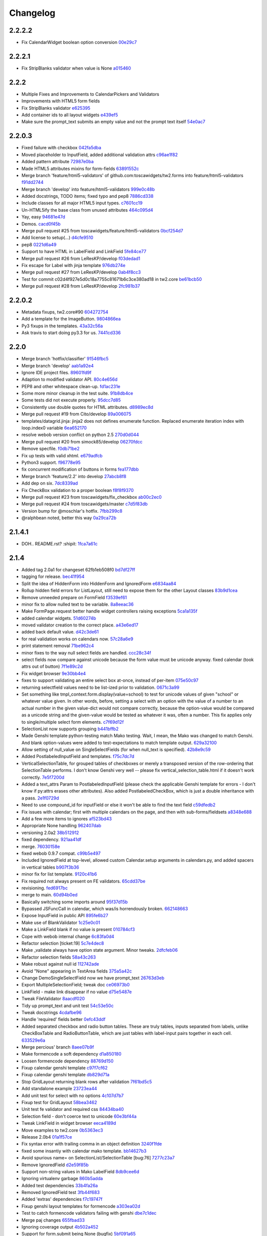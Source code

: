 Changelog
=========

2.2.2.2
-------

- Fix CalendarWidget boolean option conversion `00e29c7 <https://github.com/toscawidgets/tw2.forms/commit/00e29c7feef46f0b2b166f795474ab20ec6471f8>`_

2.2.2.1
-------

- Fix StripBlanks validator when value is None `a015460 <https://github.com/toscawidgets/tw2.forms/commit/a01546065c2eb6c0e06f2c2bd03aa2a10195fc0e>`_

2.2.2
-----

- Multiple Fixes and Improvements to CalendarPickers and Validators
- Improvements with HTML5 form fields
- Fix StripBlanks validator `e625395 <https://github.com/toscawidgets/tw2.forms/commit/e6253952f37e618d2d5c31ddc01cdc0ed674028f>`_
- Add container ids to all layout widgets `e439ef5 <https://github.com/toscawidgets/tw2.forms/commit/e439ef53e65aecb9f7c973382c67f7374519e6b1>`_
- Make sure the prompt_text submits an empty value and not the prompt text itself `54e0ac7 <https://github.com/toscawidgets/tw2.forms/commit/54e0ac753f409c881321218e5bfdac03f4d9312a>`_

2.2.0.3
-------

- Fixed failure with checkbox `042fa5dba <https://github.com/toscawidgets/tw2.forms/commit/042fa5dba4ec4d9e737f9a7c5081dba756d8050e>`_
- Moved placeholder to InputField, added additional validation attrs `c96ae1f82 <https://github.com/toscawidgets/tw2.forms/commit/c96ae1f82d8a1089d68698a8fdbdfaf773a06574>`_
- Added pattern attribute `72987e0ba <https://github.com/toscawidgets/tw2.forms/commit/72987e0ba601d3414e48236c44ea53a8d867c5df>`_
- Made HTML5 attributes mixins for form-fields `63891552c <https://github.com/toscawidgets/tw2.forms/commit/63891552c0a44fd13c7376de6ccdb13fb7b41b9f>`_
- Merge branch 'feature/html5-validators' of github.com:toscawidgets/tw2.forms into feature/html5-validators `f91dd2744 <https://github.com/toscawidgets/tw2.forms/commit/f91dd27443c0e468c172590bbda12654a5af446e>`_
- Merge branch 'develop' into feature/html5-validators `999e0c48b <https://github.com/toscawidgets/tw2.forms/commit/999e0c48bed6f416bb94a78f337aafd00e575f82>`_
- Added docstrings, TODO items; fixed typo and pep8 `7886cd338 <https://github.com/toscawidgets/tw2.forms/commit/7886cd338829844a256dea82538696daa0dbc76b>`_
- Include classes for all major HTML5 input types. `c7601cc19 <https://github.com/toscawidgets/tw2.forms/commit/c7601cc193775b7e519d6977cab24c83cfb9c557>`_
- Un-HTML5ify the base class from unused attributes `464c095d4 <https://github.com/toscawidgets/tw2.forms/commit/464c095d427a90ac5f10c2a68d12202880293603>`_
- Yay, easy `94681e47d <https://github.com/toscawidgets/tw2.forms/commit/94681e47dc1d748827bec2e27779dfca3998c55a>`_
- Demos. `cacd0f45b <https://github.com/toscawidgets/tw2.forms/commit/cacd0f45bf1fbc5bd62c04ed974555bf6ada12e3>`_
- Merge pull request #25 from toscawidgets/feature/html5-validators `0bcf254d7 <https://github.com/toscawidgets/tw2.forms/commit/0bcf254d7ff7e7829c56dc18e0035084634aaa3c>`_
- Add license to setup(...) `d4cfe9510 <https://github.com/toscawidgets/tw2.forms/commit/d4cfe9510c5301092abcfc68af8e64ba263bcf2f>`_
- pep8 `0221d6a49 <https://github.com/toscawidgets/tw2.forms/commit/0221d6a49621ae74f012c38cadcc91d4ef77c7f4>`_
- Support to have HTML in LabelField and LinkField `5fe84ce77 <https://github.com/toscawidgets/tw2.forms/commit/5fe84ce77867d3be885f7a2736a42f686a280120>`_
- Merge pull request #26 from LeResKP/develop `f03dedad1 <https://github.com/toscawidgets/tw2.forms/commit/f03dedad1f3809a65e4d3dd4354099b964f07ec5>`_
- Fix escape for Label with jinja template `976db274e <https://github.com/toscawidgets/tw2.forms/commit/976db274ee427e002615efdd40cdaf7c95bf1272>`_
- Merge pull request #27 from LeResKP/develop `0ab4f8cc3 <https://github.com/toscawidgets/tw2.forms/commit/0ab4f8cc3261a38326f47e0cc432c83e3a89d6ff>`_
- Test for commit c02d4f927e5d0c18a7755c81671b6c3ce380ad18 in tw2.core `be61bcb50 <https://github.com/toscawidgets/tw2.forms/commit/be61bcb50bbfe647c8db7f346aeaf287929a464f>`_
- Merge pull request #28 from LeResKP/develop `2fc981b37 <https://github.com/toscawidgets/tw2.forms/commit/2fc981b373f2586c1943d4bfd246f38bdb23e9d4>`_

2.2.0.2
-------

- Metadata fixups, tw2.core#90 `604272754 <https://github.com/toscawidgets/tw2.forms/commit/604272754a28b07ced76521c47e95b7e2fa26776>`_
- Add a template for the ImageButton. `9804866ea <https://github.com/toscawidgets/tw2.forms/commit/9804866eae42a88b7447db6777f62691eb6aab1b>`_
- Py3 fixups in the templates. `43a32c56a <https://github.com/toscawidgets/tw2.forms/commit/43a32c56a0ffc086395159ccb64689d942a4b250>`_
- Ask travis to start doing py3.3 for us. `7441cd336 <https://github.com/toscawidgets/tw2.forms/commit/7441cd336ac8dcb3dda1e1cbbf90bc3de9e7c495>`_

2.2.0
-----

- Merge branch 'hotfix/classifier' `91546fbc5 <https://github.com/toscawidgets/tw2.forms/commit/91546fbc56921a284a1428ea82147678b7f97d3d>`_
- Merge branch 'develop' `aab1a92e4 <https://github.com/toscawidgets/tw2.forms/commit/aab1a92e483096f395edb93d12131eb2475ffc80>`_
- Ignore IDE project files. `89601fd9f <https://github.com/toscawidgets/tw2.forms/commit/89601fd9fa8e2afd7c3fee95ca5ef7ae1c877177>`_
- Adaption to modified validator API. `80c4e656d <https://github.com/toscawidgets/tw2.forms/commit/80c4e656d9b0ae523392e1731cf4d6cf796b2161>`_
- PEP8 and other whitespace clean-up. `fd1ac231e <https://github.com/toscawidgets/tw2.forms/commit/fd1ac231e48afac6219b22e96b066da8d30da2e3>`_
- Some more minor cleanup in the test suite. `91b8db4ce <https://github.com/toscawidgets/tw2.forms/commit/91b8db4cef6c99b6584461f2177f080f9a050dd5>`_
- Some tests did not execute properly. `95dcc7d85 <https://github.com/toscawidgets/tw2.forms/commit/95dcc7d856475b94955671242c334d92c0a746a7>`_
- Consistently use double quotes for HTML attributes. `d8989ec8d <https://github.com/toscawidgets/tw2.forms/commit/d8989ec8db0252ddc36a794c2526997e0c699d06>`_
- Merge pull request #19 from Cito/develop `89a006075 <https://github.com/toscawidgets/tw2.forms/commit/89a0060758c1e56d0bdce89d494ca2d65e05ccff>`_
- templates/datagrid.jinja: jinja2 does not defines enumerate function. Replaced enumerate iteration index with loop.index0 variable `6ea652170 <https://github.com/toscawidgets/tw2.forms/commit/6ea65217069cdb6dc79f675048bc27d9a8313804>`_
- resolve webob version conflict on python 2.5 `270d0d044 <https://github.com/toscawidgets/tw2.forms/commit/270d0d0446f8bfdafb5ee5f30451395a4165a749>`_
- Merge pull request #20 from simock85/develop `06270fdcc <https://github.com/toscawidgets/tw2.forms/commit/06270fdccf051ffdeed1873fa8315756fec9293d>`_
- Remove specfile. `f0db71be2 <https://github.com/toscawidgets/tw2.forms/commit/f0db71be2dad0a4b4a0a6627e450c5fceaab7882>`_
- Fix up tests with valid xhtml. `e679adfcb <https://github.com/toscawidgets/tw2.forms/commit/e679adfcb8b28117026cb3d0d7a2b33017d6e943>`_
- Python3 support. `f96778e95 <https://github.com/toscawidgets/tw2.forms/commit/f96778e9518f2da631b8c5e401ea72ec3b44f4b8>`_
- fix concurrent modification of buttons in forms `fea177dbb <https://github.com/toscawidgets/tw2.forms/commit/fea177dbb0e52d9b45c7a79fb7f7e200489d2dde>`_
- Merge branch 'feature/2.2' into develop `27abcb8f8 <https://github.com/toscawidgets/tw2.forms/commit/27abcb8f894c2bb1fc27808e02456a9f386587fb>`_
- Add dep on six. `7dc8339ad <https://github.com/toscawidgets/tw2.forms/commit/7dc8339adcac419f0581e1d3c9cd21f87e1c13cd>`_
- Fix CheckBox validation to a proper boolean `f8f8f9370 <https://github.com/toscawidgets/tw2.forms/commit/f8f8f937096936ed0f1df10278dcc0e27fa8e90a>`_
- Merge pull request #23 from toscawidgets/fix_checkbox `ab00c2ec0 <https://github.com/toscawidgets/tw2.forms/commit/ab00c2ec0663d0a869d523b99e50fa7a3a804a21>`_
- Merge pull request #24 from toscawidgets/master `c7d5f83db <https://github.com/toscawidgets/tw2.forms/commit/c7d5f83dbef66de785104caf6cbbc4c3c1a85d66>`_
- Version bump for @moschlar's hotfix. `7fbb299c8 <https://github.com/toscawidgets/tw2.forms/commit/7fbb299c84f5a72571111640a70cea27824ea301>`_
- @ralphbean noted, better this way `0a29ca72b <https://github.com/toscawidgets/tw2.forms/commit/0a29ca72b436c920d71e93f1936659a2db1f3110>`_

2.1.4.1
-------

- DOH.. README.rst?  :shipit: `1fca7a61c <https://github.com/toscawidgets/tw2.forms/commit/1fca7a61cd10a19486e139497da1a56886b5224c>`_

2.1.4
-----

- Added tag 2.0a1 for changeset 62fb1eb508f0 `bd7df27ff <https://github.com/toscawidgets/tw2.forms/commit/bd7df27ffb68c4c536f732fcb82e8a8a5ddfeace>`_
- tagging for release. `bec41f954 <https://github.com/toscawidgets/tw2.forms/commit/bec41f954b45d75768b1a546388fe29c4574a444>`_
- Split the idea of HiddenForm into HiddenForm and IgnoredForm `e6834aa84 <https://github.com/toscawidgets/tw2.forms/commit/e6834aa84259ea0d7e337d3c808aa924b4d1d9b6>`_
- Rollup hidden field errors for ListLayout, still need to expose them for the other Layout classes `83b9d1cea <https://github.com/toscawidgets/tw2.forms/commit/83b9d1cea609826ee0c6fb414d34b918d6690105>`_
- Remove unneeded prepare on FormField `f3539ef61 <https://github.com/toscawidgets/tw2.forms/commit/f3539ef6144a370b272e9f23a77e252321348fef>`_
- minor fix to allow nulled text to be variable. `8a8eeac36 <https://github.com/toscawidgets/tw2.forms/commit/8a8eeac364f7079bc0fda7add2fe1f618dacdb68>`_
- Make FormPage.request better handle widget controllers raising exceptions `5ca1a135f <https://github.com/toscawidgets/tw2.forms/commit/5ca1a135fc3649231dbe68e332cfc3c798d782cf>`_
- added calendar widgets. `51d60274b <https://github.com/toscawidgets/tw2.forms/commit/51d60274b85551d63cbb85f70f726e50b59cf205>`_
- moved validator creation to the correct place. `a43e6ed17 <https://github.com/toscawidgets/tw2.forms/commit/a43e6ed17ec4545e3bfdfb790892240246adb40c>`_
- added back default value. `d42c3de61 <https://github.com/toscawidgets/tw2.forms/commit/d42c3de615a46fbce893366714011b97017f9358>`_
- for real validation works on calendars now. `57c28a6e9 <https://github.com/toscawidgets/tw2.forms/commit/57c28a6e90dd38797baf4a729c9a01c007c7568b>`_
- print statement removal `71be962c4 <https://github.com/toscawidgets/tw2.forms/commit/71be962c4550ad51622be0fad029e30d540ada59>`_
- minor fixes to the way null select fields are handled. `ccc28c34f <https://github.com/toscawidgets/tw2.forms/commit/ccc28c34f89dd5d5ca0f28012ac1a777beb75278>`_
- select fields now compare against unicode because the form value must be unicode anyway. fixed calendar (took attrs out of button) `7f1e89c2d <https://github.com/toscawidgets/tw2.forms/commit/7f1e89c2dfbe7accc6b0adcd98cba660befe6d93>`_
- Fix widget browser `9e30bb4e4 <https://github.com/toscawidgets/tw2.forms/commit/9e30bb4e4620f9e17f7928203ace05385dd7748a>`_
- fixes to support validating an entire select box at-once, instead of per-item `075e50c97 <https://github.com/toscawidgets/tw2.forms/commit/075e50c979c9fbb01316d3b99e609e26458141c4>`_
- returning selectfield values need to be list-ized prior to validation. `0671c3a99 <https://github.com/toscawidgets/tw2.forms/commit/0671c3a99e9d11ef002ecf94a97765b6ae615943>`_
- Set something like tmpl_context.form.display(value=school) to test for unicode values of given "school" or whatever value given. In other words, before, setting a select with an option with the value of a number to an actual number in the given value-dict would not compare correctly, because the option-value would be compared as a unicode string and the given-value would be tested as whatever it was, often a number. This fix applies only to single/multiple select form elements. `c7f69d12f <https://github.com/toscawidgets/tw2.forms/commit/c7f69d12f5e1cb30ed5523f3df41ba62cbd06f71>`_
- SelectionList now supports grouping `b441bffb2 <https://github.com/toscawidgets/tw2.forms/commit/b441bffb2912e733042490806dd3b7980f4549d8>`_
- Made Genshi template python-testing match Mako testing. Wait, I mean, the Mako was changed to match Genshi. And blank option-values were added to test-expectations to match template output. `629a32100 <https://github.com/toscawidgets/tw2.forms/commit/629a32100276434e3d924d183c118513f3c65b65>`_
- Allow setting of null_value on SingleSelectFields (for when null_text is specified). `42b8e9c59 <https://github.com/toscawidgets/tw2.forms/commit/42b8e9c59e046ee7c1b9c39be496c34e65dcb229>`_
- Added PostlabeledInputField and templates. `f75c7dc7d <https://github.com/toscawidgets/tw2.forms/commit/f75c7dc7d3403beb35f8d28cc1e063e78b3a1592>`_
- VerticalSelectionTable, for grouped tables of checkboxes or merely a transposed version of the row-ordering that SelectionTable performs. I don't know Genshi very well -- please fix vertical_selection_table.html if it doesn't work correctly. `7e5f7200d <https://github.com/toscawidgets/tw2.forms/commit/7e5f7200dd29c2833220af2d5b9eae55f45a703c>`_
- Added a text_attrs Param to PostlabeledInputField (please check the applicable Genshi template for errors - I don't know if py:attrs erases other attributes). Also added PostlabeledCheckBox, which is just a double inheritance with a pass. `2e1f0729d <https://github.com/toscawidgets/tw2.forms/commit/2e1f0729d75b21643bcb6f5666d95376ef08056f>`_
- Need to use compound_id for inputField or else it won't be able to find the text field `c59dfedb2 <https://github.com/toscawidgets/tw2.forms/commit/c59dfedb29cd65fffdd193fad1adfdfbb422e706>`_
- Fix issues with calendar; first with multiple calendars on the page, and then with sub-forms/fieldsets `a8348e688 <https://github.com/toscawidgets/tw2.forms/commit/a8348e688b0f21414e35dab448e482a2105cb26f>`_
- Add a few more items to ignores `af523bd43 <https://github.com/toscawidgets/tw2.forms/commit/af523bd437fe4543eff8517258fd158075aafa04>`_
- Appropriate None handling `962407dab <https://github.com/toscawidgets/tw2.forms/commit/962407dabcb13196baac4954b67c8c600db317e2>`_
- versioning 2.0a2 `38b512912 <https://github.com/toscawidgets/tw2.forms/commit/38b512912082fd995e1026c6242c3d54872b64a9>`_
- fixed dependency. `921aa41df <https://github.com/toscawidgets/tw2.forms/commit/921aa41df555b62024314614983b0844bb7cbc49>`_
- merge. `76030158e <https://github.com/toscawidgets/tw2.forms/commit/76030158ea8617afae8ca3618ac1ca80812f99f4>`_
- fixed webob 0.9.7 compat. `c99b5e497 <https://github.com/toscawidgets/tw2.forms/commit/c99b5e497a38be690438cfbd2ff43876a76b2e1f>`_
- Included IgnoredField at top-level, allowed custom Calendar.setup arguments in calendars.py, and added spacers in vertical tables `b907f3b36 <https://github.com/toscawidgets/tw2.forms/commit/b907f3b360d528e2a3e9764f54d498201bc3785b>`_
- minor fix for list template. `9120c41b6 <https://github.com/toscawidgets/tw2.forms/commit/9120c41b67d4699a0821b18e18908413fa15125b>`_
- Fix required not always present on FE validators. `65cdd37be <https://github.com/toscawidgets/tw2.forms/commit/65cdd37be39cf4df521a07ead370a594a903d606>`_
- revisioning. `fed6917bc <https://github.com/toscawidgets/tw2.forms/commit/fed6917bc91d151ac6a09728c3ba2bc4bd521f16>`_
- merge to main. `60d94b0ed <https://github.com/toscawidgets/tw2.forms/commit/60d94b0ed73c430af5056b330e8da6886974a8c1>`_
- Basically switching some imports around `95f37d15b <https://github.com/toscawidgets/tw2.forms/commit/95f37d15b98c45dc9c72925ab66cf5eefae46838>`_
- Bypassed JSFuncCall in calendar, which was/is horrendously broken. `662148663 <https://github.com/toscawidgets/tw2.forms/commit/662148663644ba3a9a3eeb82d8e4bee8fbbd3b60>`_
- Expose InputField in public API `895fe6b27 <https://github.com/toscawidgets/tw2.forms/commit/895fe6b27ebe13f8e39f4e32c733a2af90d5b86d>`_
- Make use of BlankValidator `1c25e0c01 <https://github.com/toscawidgets/tw2.forms/commit/1c25e0c01d049cb8e98db489b38cccc89f9673d9>`_
- Make a LinkField blank if no value is present `010784cf3 <https://github.com/toscawidgets/tw2.forms/commit/010784cf3c2c9b28686ca4438d531066ada32521>`_
- Cope with webob internal change `6c83fa0d4 <https://github.com/toscawidgets/tw2.forms/commit/6c83fa0d49d5997a14252bde5e990370c1791283>`_
- Refactor selection [ticket:19] `5c7e4dec8 <https://github.com/toscawidgets/tw2.forms/commit/5c7e4dec8ceb8ab3b26cad1b3bc9596988c6ac85>`_
- Make _validate always have option state argument. Minor tweaks. `2dfcfeb06 <https://github.com/toscawidgets/tw2.forms/commit/2dfcfeb066b66c78776d57c15cea435f06d8bc80>`_
- Refactor selection fields `58a43c263 <https://github.com/toscawidgets/tw2.forms/commit/58a43c263344ed561a7b0cb4ad3fb779b8fe459a>`_
- Make robust against null id `112742ade <https://github.com/toscawidgets/tw2.forms/commit/112742adecfe1f91c9fb3419311412ccab04b2aa>`_
- Avoid "None" appearing in TextArea fields `375a5a42c <https://github.com/toscawidgets/tw2.forms/commit/375a5a42c68b6c82718da7a3c559da0db5a8250a>`_
- Change DemoSingleSelectField now we have prompt_text `26763d3eb <https://github.com/toscawidgets/tw2.forms/commit/26763d3ebecf965a10eac80cc1949346a73b9117>`_
- Export MultipleSelectionField; tweak doc `ce06973b0 <https://github.com/toscawidgets/tw2.forms/commit/ce06973b0ed88d8dc429b81579f8e1da05592c48>`_
- LinkField - make link disappear if no value `d75e5487e <https://github.com/toscawidgets/tw2.forms/commit/d75e5487ed9af6b36adadd300fb9b18e9d5a4279>`_
- Tweak FileValidator `8aacdf020 <https://github.com/toscawidgets/tw2.forms/commit/8aacdf0201aa80c422a40cac5fef131b4e0b6183>`_
- Tidy up prompt_text and unit test `54c53e50c <https://github.com/toscawidgets/tw2.forms/commit/54c53e50c005d9974d9ab09cb0ed71ccef23ad8c>`_
- Tweak docstrings `4cdafbe96 <https://github.com/toscawidgets/tw2.forms/commit/4cdafbe96f8b3b13d5c867490c4df41de7581d0b>`_
- Handle 'required' fields better `0efc43ddf <https://github.com/toscawidgets/tw2.forms/commit/0efc43ddf151c6a51364ed3583c1c6bc29ca2d35>`_
- Added separated checkbox and radio button tables. These are truly tables, inputs separated from labels, unlike CheckBoxTable and RadioButtonTable, which are just tables with label-input pairs together in each cell. `633529e6a <https://github.com/toscawidgets/tw2.forms/commit/633529e6a8efa757dec45e640c0e684858b2cbed>`_
- Merge percious' branch `8aee07b9f <https://github.com/toscawidgets/tw2.forms/commit/8aee07b9f804079decd763549d5e36893f53da5d>`_
- Make formencode a soft dependency `d1a850180 <https://github.com/toscawidgets/tw2.forms/commit/d1a850180b55f3eb36118bae186ef2319de914c0>`_
- Loosen formencode dependency `88769d150 <https://github.com/toscawidgets/tw2.forms/commit/88769d1506895b9359c27e0ca2cb38e3ed835243>`_
- Fixup calendar genshi template `c97f7cf62 <https://github.com/toscawidgets/tw2.forms/commit/c97f7cf62a6248739c34b8ae9806f91ad1bcee46>`_
- Fixup calendar genshi template `db829d71a <https://github.com/toscawidgets/tw2.forms/commit/db829d71a9a1e1500cc6601a8359d063b90521e2>`_
- Stop GridLayout returning blank rows after validation `7f61bd5c5 <https://github.com/toscawidgets/tw2.forms/commit/7f61bd5c54854d29ad36f82503accc99ac86d10f>`_
- Add standalone example `23723ea44 <https://github.com/toscawidgets/tw2.forms/commit/23723ea44b83b1b5d81b587f9b16b4415f169b0b>`_
- Add unit test for select with no options `4c107d7b7 <https://github.com/toscawidgets/tw2.forms/commit/4c107d7b721d8676d975cb526d0eb9fd5fe87b6c>`_
- Fixup test for GridLayout `58bea3462 <https://github.com/toscawidgets/tw2.forms/commit/58bea3462b607ca735f11149ec0d69abee4cac67>`_
- Unit test fe validator and required css `84434ba40 <https://github.com/toscawidgets/tw2.forms/commit/84434ba4007b07f2fba94d7269e5984a1f972f7a>`_
- Selection field - don't coerce text to unicode `60e3bf44a <https://github.com/toscawidgets/tw2.forms/commit/60e3bf44abab79c097469e813d66ee5ac623783a>`_
- Tweak LinkField in widget browser `eeca4189d <https://github.com/toscawidgets/tw2.forms/commit/eeca4189d8741e1d66bc40310cb22bd38e883725>`_
- Move examples to tw2.core `0b5363ec3 <https://github.com/toscawidgets/tw2.forms/commit/0b5363ec316f8f0987417d4ed0aeeb62e314e0d8>`_
- Release 2.0b4 `01a1f57ce <https://github.com/toscawidgets/tw2.forms/commit/01a1f57ceb8975e3a4685a439f43f6686cedffbe>`_
- Fix syntax error with trailing comma in an object definition `3240f1fde <https://github.com/toscawidgets/tw2.forms/commit/3240f1fde288b1d17101468294ade2e45d43c8da>`_
- fixed some insantiy with calendar mako template. `bb14627b3 <https://github.com/toscawidgets/tw2.forms/commit/bb14627b3b8127ab2fdd948ffe24ad85f0b1320a>`_
- Avoid spurious name= on SelectionList/SelectionTable [bug:76] `7277c23a7 <https://github.com/toscawidgets/tw2.forms/commit/7277c23a740bf0d1879769cf3925f7792bfa05ba>`_
- Remove IgnoredField `d2e59f85b <https://github.com/toscawidgets/tw2.forms/commit/d2e59f85b7467bfd46f066b090d672051db5da11>`_
- Support non-string values in Mako LabelField `8db9cee6d <https://github.com/toscawidgets/tw2.forms/commit/8db9cee6dfc9e99f88959096e00fed57c001dd10>`_
- Ignoring virtualenv garbage `860b5adda <https://github.com/toscawidgets/tw2.forms/commit/860b5addac54412090c8a39275e41fdf81ef5c3e>`_
- Added test dependencies `33b4fa26a <https://github.com/toscawidgets/tw2.forms/commit/33b4fa26a43c9c71283504d491d87ddd422a03b7>`_
- Removed IgnoredField test `3fb44f683 <https://github.com/toscawidgets/tw2.forms/commit/3fb44f68336508ad1f89f482b3117652388a2977>`_
- Added 'extras' dependencies `f7c19747f <https://github.com/toscawidgets/tw2.forms/commit/f7c19747ff4eeea8e03a73629759456473a4dc8e>`_
- Fixup genshi layout templates for formencode `a303ea02d <https://github.com/toscawidgets/tw2.forms/commit/a303ea02d55e29c1ef2b8d4db1d595752bd0ab38>`_
- Test to catch formencode validators failing with genshi `dbe7c1dec <https://github.com/toscawidgets/tw2.forms/commit/dbe7c1dec7eac1ba5df0ebbb58449ce7187f0fae>`_
- Merge paj changes `655fbad33 <https://github.com/toscawidgets/tw2.forms/commit/655fbad337787e2ae28e1a32df038fc095ee8fa5>`_
- Ignoring coverage output `4b502a452 <https://github.com/toscawidgets/tw2.forms/commit/4b502a452315929c39821eef0c287c6f8dfa2794>`_
- Support for form.submit being None (bugfix) `5bf091a65 <https://github.com/toscawidgets/tw2.forms/commit/5bf091a659116962f2032e74066e8e9b5acc13dc>`_
- Opportunity for ListLengthValidator in MultipleSelection widgets `3d67a0944 <https://github.com/toscawidgets/tw2.forms/commit/3d67a094434971cbff8b32328fc902276ad9537e>`_
- Add note that SelectionField needs some fixing `1efae7b15 <https://github.com/toscawidgets/tw2.forms/commit/1efae7b15e03717554ac0c13ae50cdb341742938>`_
- bugfix to catch data not of type unicode (for instance, `int`) `0824ddcf0 <https://github.com/toscawidgets/tw2.forms/commit/0824ddcf0fa6ff846ae2b823656a5b24d7ad41e5>`_
- Handle return values in string or unicode format `5cd266782 <https://github.com/toscawidgets/tw2.forms/commit/5cd266782e77eb27e93000b577c0c45fce1ce707>`_
- Depend on strainer for tests. `74caf1fce <https://github.com/toscawidgets/tw2.forms/commit/74caf1fcea45078577ebc6be89f06325b611f1cc>`_
- Version bump. `6a1a2cf40 <https://github.com/toscawidgets/tw2.forms/commit/6a1a2cf4012e93b6a7215c05d54ee1dc8647250c>`_
- Fix atexit TypeError during tests as per http://www.eby-sarna.com/pipermail/peak/2010-May/003357.html `250da534f <https://github.com/toscawidgets/tw2.forms/commit/250da534fe98b7c1327a0db6ba23895cc91fea49>`_
- Added licensing (copied from tw2.core) `a2df4b465 <https://github.com/toscawidgets/tw2.forms/commit/a2df4b465c8c6fa24c70c406194bb98ac0b94e21>`_
- Added licensing (copied from tw2.core) `4dff77c6f <https://github.com/toscawidgets/tw2.forms/commit/4dff77c6f411e4403d23e9ae86d1d69af9baff2d>`_
- Added license.txt to the manifest. `bc9e7a617 <https://github.com/toscawidgets/tw2.forms/commit/bc9e7a617c82f3b2606492c25df5a0e74dcf055f>`_
- Added a checkbox example. `cf2fbe0f9 <https://github.com/toscawidgets/tw2.forms/commit/cf2fbe0f9eb5dc95cc1e3f8024c6496aee8c0cba>`_
- Python 2.7 bugfix. `ce6d10eb9 <https://github.com/toscawidgets/tw2.forms/commit/ce6d10eb9f97110dd0ba9d9ec040e47982cbfd7b>`_
- Typo fix.  All tests passing. `9479dadce <https://github.com/toscawidgets/tw2.forms/commit/9479dadcea13fd7c3ae64fb1fa3ff3968e035ed4>`_
- Hella merge. `8e593725d <https://github.com/toscawidgets/tw2.forms/commit/8e593725dabcae1edd754bb621bcab5dd799b6c4>`_
- Removed trailing whitespace. `07a2e6971 <https://github.com/toscawidgets/tw2.forms/commit/07a2e6971bb40a4c97bb6901e1af9716f110d989>`_
- PEP8 `23da72fdf <https://github.com/toscawidgets/tw2.forms/commit/23da72fdfae9b3b5649717afc3811f5b91451d1a>`_
- Added placeholder text attribute when TextField does not have focus `84e4a6ba7 <https://github.com/toscawidgets/tw2.forms/commit/84e4a6ba7221a7456f243b820df48205466e1c49>`_
- Added test to make sure placeholder is being added to TextInput `5f009bd15 <https://github.com/toscawidgets/tw2.forms/commit/5f009bd15a173def9e1812d0a3ecbeda21b13ad8>`_
- Merge branch 'feature/text-placeholder' into develop `fdbd18b6f <https://github.com/toscawidgets/tw2.forms/commit/fdbd18b6f636ef807a48400a6d1547468be75a64>`_
- Port DataGrid from tw1 `c42953c76 <https://github.com/toscawidgets/tw2.forms/commit/c42953c76a058df19fba2bf3f0e7a066e662d479>`_
- Gitignore. `bc3020dae <https://github.com/toscawidgets/tw2.forms/commit/bc3020dae295d37f219eabc7f842e2cdbd04d7a1>`_
- PEP8. `3c77ec85f <https://github.com/toscawidgets/tw2.forms/commit/3c77ec85f28a864645e1632996d0a8439f10c046>`_
- Got the datagrid demo working. `95deda724 <https://github.com/toscawidgets/tw2.forms/commit/95deda72441b9686728902790cf371e13486779e>`_
- Ignoring stuff that should be ignored. `2d2dd44ca <https://github.com/toscawidgets/tw2.forms/commit/2d2dd44ca131e30fc859db5469b8117300f00980>`_
- Merge branch 'amol' into feature/datagrid `9335bfad3 <https://github.com/toscawidgets/tw2.forms/commit/9335bfad30f5f9d90110be4a10c042d75b9b1bd4>`_
- Removed odd backslashes in calendar widget. `cad09cb35 <https://github.com/toscawidgets/tw2.forms/commit/cad09cb359ecae8f082460ed9e50a7a35f7fdde9>`_
- Added buttons param to Form widget. `e7c59cddf <https://github.com/toscawidgets/tw2.forms/commit/e7c59cddf1c19de8874970010cf614da96fdcac8>`_
- Added simple Form test `837df0ac5 <https://github.com/toscawidgets/tw2.forms/commit/837df0ac5c23a1f574c47b88585f35b8adf6c407>`_
- Fixed class and instances in same list issue `40b6593b0 <https://github.com/toscawidgets/tw2.forms/commit/40b6593b0746fc574313339948f48827d4da86bb>`_
- Check to make sure there is no other SubmitButton in the buttons list, if there is don't add it `e2399035d <https://github.com/toscawidgets/tw2.forms/commit/e2399035dfa9bfa0a236d7828e79f76fd12e0da8>`_
- pep8 `306ff3b47 <https://github.com/toscawidgets/tw2.forms/commit/306ff3b47397b403f30d9e1db6d29ce6771b8921>`_
- pep8 `95971c9b5 <https://github.com/toscawidgets/tw2.forms/commit/95971c9b51502ceee3c1181938ca13891263c803>`_
- Added a TODO comment for natecase. `24441dff2 <https://github.com/toscawidgets/tw2.forms/commit/24441dff263a4f573617753591b7dc4d9f94511f>`_
- Merge branch 'feature/buttons' of github.com:toscawidgets/tw2.forms into feature/buttons `ca1fba16d <https://github.com/toscawidgets/tw2.forms/commit/ca1fba16d3ede0e6cbdb5d513ff12d6b3ef8b827>`_
- Pep8, that somehow didn't commit `69a2c2bae <https://github.com/toscawidgets/tw2.forms/commit/69a2c2bae31554dc06199f746aaf8b23644984d8>`_
- Merge branch 'feature/buttons' into develop `94b471afc <https://github.com/toscawidgets/tw2.forms/commit/94b471afc50999850b87f0af467e091e26ca42a1>`_
- More explanatory samples. `59aeaff05 <https://github.com/toscawidgets/tw2.forms/commit/59aeaff055ac230e1c60706dd8cc5da5759a1d0d>`_
- This should hopefully explain how to use a FileField a bit better `7bb7e02ee <https://github.com/toscawidgets/tw2.forms/commit/7bb7e02ee3ccbdf7cd49243a35222fb1edee7873>`_
- Version for 2.0.0. `3f5f06875 <https://github.com/toscawidgets/tw2.forms/commit/3f5f0687513c9ce207e9c0794219c5d7f31d454b>`_
- Forgot the damn classifier. `fafc89965 <https://github.com/toscawidgets/tw2.forms/commit/fafc8996556d3c33e2ed672c401655db557d35e5>`_
- Merge branch 'hotfix/classifier' into develop `f57a12971 <https://github.com/toscawidgets/tw2.forms/commit/f57a12971746178494b74892ef10238eee45389b>`_
- Merge pull request #3 from Qalthos/develop `145193183 <https://github.com/toscawidgets/tw2.forms/commit/145193183fb1af7650988875fa8db2cdf6753e56>`_
- This avoids crashes with empty data sets `bebf84666 <https://github.com/toscawidgets/tw2.forms/commit/bebf846668ef2a6a17622447cd0599b4ef37c649>`_
- Odd test against checkboxes. `3faa11b86 <https://github.com/toscawidgets/tw2.forms/commit/3faa11b86f2dfbf4c7dee260bf5e20df60b838e9>`_
- Revert "Odd test against checkboxes." `6a2a88647 <https://github.com/toscawidgets/tw2.forms/commit/6a2a886478f5de19bb45bfa4f95a83c0120917f3>`_
- 2.0.1 release. `ba58d84de <https://github.com/toscawidgets/tw2.forms/commit/ba58d84deff1f266436461d7e1e2d6f51b26db9f>`_
- Exclude *.pyc files from template directories. `efa033db8 <https://github.com/toscawidgets/tw2.forms/commit/efa033db84d8b36ea3190782a770ef156e993f85>`_
- Removed execution bit from templates.  WAT?!? `e07a03286 <https://github.com/toscawidgets/tw2.forms/commit/e07a03286b167358f36f6f292aaaa6f3c0316725>`_
- Added RPM .spec file. `9b727f51b <https://github.com/toscawidgets/tw2.forms/commit/9b727f51bad54fab457667d9f2056ca1cdacb78f>`_
- 2.0.2 release for rpmlint fixes. `3ebb2af2d <https://github.com/toscawidgets/tw2.forms/commit/3ebb2af2d76dcd74c6b9a0bde634f277371a209e>`_
- Added macro to release field of RPM spec. `e1488a6d5 <https://github.com/toscawidgets/tw2.forms/commit/e1488a6d59bdaa3a4fc7a352621d5ad71c4cc3fe>`_
- Explicitly bring the tests along when distributing. `eb0040506 <https://github.com/toscawidgets/tw2.forms/commit/eb0040506722b3e636ccaa8ee9de6a9092f50730>`_
- Sneaking in an epel fix in the spec file. `41bc8fe6e <https://github.com/toscawidgets/tw2.forms/commit/41bc8fe6e68460b9b346040fd94cf750caae416e>`_
- Lessons learned in RPM-land. `ea6aad1e6 <https://github.com/toscawidgets/tw2.forms/commit/ea6aad1e6fd208882f3a5c1baefcea95ab80bf49>`_
- Reverting regression in checkbox behavior.  Fixes @ekarlso's issue. `db23a9a2a <https://github.com/toscawidgets/tw2.forms/commit/db23a9a2acf134ebc10d2b6db07b48fa9da80d5b>`_
- Check for filename of FieldStorage.  Fixes #5. `4921e0c2e <https://github.com/toscawidgets/tw2.forms/commit/4921e0c2e787be6a6455df4b7aaf95d9214ecdbf>`_
- PEP8 in samples.py. `d5d7f9384 <https://github.com/toscawidgets/tw2.forms/commit/d5d7f93845436d3f1477b655f24b8eb202897a5c>`_
- Fix bug in initialization of datagrid Column. `6c4dde008 <https://github.com/toscawidgets/tw2.forms/commit/6c4dde00880286525d40e781c80d779a6976c3b5>`_
- Py2.5 support. `57a73519c <https://github.com/toscawidgets/tw2.forms/commit/57a73519ca369850d374f64fb827a3cc6870139e>`_
- Version bump. `25baf873a <https://github.com/toscawidgets/tw2.forms/commit/25baf873a84add6d544cbbe920a6fb8b4fd22550>`_
- travis-ci. `43efe37d0 <https://github.com/toscawidgets/tw2.forms/commit/43efe37d05fbaf6ca451f2b226597707522a54fa>`_
- Constraining webob for py2.5. `821836015 <https://github.com/toscawidgets/tw2.forms/commit/8218360156f7e699df0d47200cb946fc3071daec>`_
- Stop twf.Spacer from injecting None key in validated data. `71b33b5bc <https://github.com/toscawidgets/tw2.forms/commit/71b33b5bc073715f7ca9a8a715835ac4ed9ae1ba>`_
- Merge pull request #6 from Cito/develop `5f74c261f <https://github.com/toscawidgets/tw2.forms/commit/5f74c261fb89d0fa862210cc8cc5e69a66cd151c>`_
- Constrain tests to only run against mako and genshi. `13e6ee5e6 <https://github.com/toscawidgets/tw2.forms/commit/13e6ee5e67e2e75ce8466c8634dfe6799b610914>`_
- Only mangle LinkField.text if the user supplies a $ char. `c489fb842 <https://github.com/toscawidgets/tw2.forms/commit/c489fb8427a12d62f71ac2ac781cb960fd9d9102>`_
- Fix required keyword for Calendar*Pickers `a5fa620b0 <https://github.com/toscawidgets/tw2.forms/commit/a5fa620b07869a298562f5f09a61a99141db87a5>`_
- Conform with formencode - http://bit.ly/KDpyra `67f8f64a2 <https://github.com/toscawidgets/tw2.forms/commit/67f8f64a26adab26bad2f3ce90f98805981b5e0b>`_
- Making formencode optional for tests. `2c3c0156c <https://github.com/toscawidgets/tw2.forms/commit/2c3c0156c3c3ea1d21da22e41bd0306a7e2dcff1>`_
- Found a failing test for @amol-'s issue with Deferred. `1f5ee52bf <https://github.com/toscawidgets/tw2.forms/commit/1f5ee52bffcbf3c004ac644c525379f2b6244f8c>`_
- Revert "Found a failing test for @amol-'s issue with Deferred." `e9a3e85b2 <https://github.com/toscawidgets/tw2.forms/commit/e9a3e85b25aaeb4a7726d45274adbbd2d78ed62b>`_
- Handle empty-string prompt_text appropriately.  Relates to #7. `8a12a93fb <https://github.com/toscawidgets/tw2.forms/commit/8a12a93fb78975d493e1bc972bd2b08b96dda63c>`_
- Revert "Handle empty-string prompt_text appropriately.  Relates to #7." `9d1027a8b <https://github.com/toscawidgets/tw2.forms/commit/9d1027a8bcf4082cf9596e5e49d04ccd63a9e09c>`_
- Added docstring to SelectionField indicating difference with tw1.  #7 `b0245f0b8 <https://github.com/toscawidgets/tw2.forms/commit/b0245f0b847945cb6dcb9bb21839422a08b7636d>`_
- Added equivalent Jinja2 widget templates `68953a754 <https://github.com/toscawidgets/tw2.forms/commit/68953a7548f88e71e0ef96dfb38a411edd4f073b>`_
- Turned on jinja2 templates on widgets unittests `0621be35f <https://github.com/toscawidgets/tw2.forms/commit/0621be35f863a37f6afe79019e7ed27be5feb02f>`_
- Updated manifest to include jinja templates `42e1f8867 <https://github.com/toscawidgets/tw2.forms/commit/42e1f8867f626e84b343c4fe8ce8c22270910485>`_
- Used htmlbools filter from tw2.core.jinja_utils to take care of special case html boolean attributes such as radio 'checked', jinja templates now passes all tests. `2755896bb <https://github.com/toscawidgets/tw2.forms/commit/2755896bb38c743d8c52578f6ed9bbdda51ae5f2>`_
- Merge pull request #10 from clsdaniel/develop `975e6634b <https://github.com/toscawidgets/tw2.forms/commit/975e6634b1538a79a773266fecb3cf95dc24eb00>`_
- Require jinja install for tests and latest tw2.core period. `a93c66100 <https://github.com/toscawidgets/tw2.forms/commit/a93c66100ab2c078620f36238e0b2090de6b57d3>`_
- 2.1.1 - Version bump to reflect new dep on tw2.core-2.1.1 `cd2e43ac6 <https://github.com/toscawidgets/tw2.forms/commit/cd2e43ac6aaec616deb261ae722f7997f793a04c>`_
- Setting 'submit' id to the button shades the submit method of the form. `017d2bf27 <https://github.com/toscawidgets/tw2.forms/commit/017d2bf278a4db6b32583b0f509ac09616d278bb>`_
- Update Tests due to submitbutton id removal `24340b421 <https://github.com/toscawidgets/tw2.forms/commit/24340b421fd5e54b29dfbc33c580f0b61cb3e3ed>`_
- Use widget.key for 'name' if specified. `3c040e576 <https://github.com/toscawidgets/tw2.forms/commit/3c040e576a4a1a85905c497f3f2d070b5805b6ab>`_
- Use widget compound key when vailable to generate FormField name value `125a107e5 <https://github.com/toscawidgets/tw2.forms/commit/125a107e5a3c01922fd21716260fdfeb03338a27>`_
- Merge commit '125a107' into develop `d4e3db4ba <https://github.com/toscawidgets/tw2.forms/commit/d4e3db4ba2aa58d8b3ef2a3d8c1969207e76123f>`_
- Version bump, 2.1.2. `aaf9e9f9c <https://github.com/toscawidgets/tw2.forms/commit/aaf9e9f9cfc9fcaf80bc428da964b58fcc832411>`_
- Updated tests with valid XHTML. `b72b961c4 <https://github.com/toscawidgets/tw2.forms/commit/b72b961c4202750ab972c01cac4f3aac89ca6342>`_
- Handle cgi.FieldStorage in StripBlanks.  Fixes #11. `0578d04e9 <https://github.com/toscawidgets/tw2.forms/commit/0578d04e97afddce560e01e5129b72307ffeaa3a>`_
- Make twf.Label validate to twc.EmptyField `83d8df3be <https://github.com/toscawidgets/tw2.forms/commit/83d8df3bed38e51bf7924824580379c076fe601f>`_
- Merge pull request #15 from moschlar/develop `ec51bee9d <https://github.com/toscawidgets/tw2.forms/commit/ec51bee9d59a5c4ca76258ad04da5ecd375dea92>`_
- Corrected typo that prevented Calendar widget of being rendered. `4346176cd <https://github.com/toscawidgets/tw2.forms/commit/4346176cd662f322fe3ac3315221fa46dbe8d245>`_
- Merge pull request #16 from clsdaniel/develop `7817ef6d2 <https://github.com/toscawidgets/tw2.forms/commit/7817ef6d2c71550a8dacd9bb27893428c5083e9f>`_
- Generate proper labels.  Fixes #14. `761865d07 <https://github.com/toscawidgets/tw2.forms/commit/761865d071171d599c8e93aeabd7f0a69e2b2812>`_
- Enable usage of html in Label `dd4a973a1 <https://github.com/toscawidgets/tw2.forms/commit/dd4a973a18b58fb5f8d1072419ea7f35e1e27c3f>`_
- Fix test for @moschlar.  :P `be9d0bab0 <https://github.com/toscawidgets/tw2.forms/commit/be9d0bab08ca860b07f627141bc878b63696e095>`_
- FileField blanks value before rendering template `afba8738d <https://github.com/toscawidgets/tw2.forms/commit/afba8738dfe5463077da3f0c65ffd39f1c7f559a>`_
- Cosmetic. `a6f096e62 <https://github.com/toscawidgets/tw2.forms/commit/a6f096e628bb1d5b4c6a10e0a79551ba25aa83cc>`_
- Should be of no consequence.. right? `9cf7a07f4 <https://github.com/toscawidgets/tw2.forms/commit/9cf7a07f4f6815aa6fd5a86eed22323ab018ca71>`_
- Explicitly use the bool validator in the CheckBox widget. `25ff94272 <https://github.com/toscawidgets/tw2.forms/commit/25ff942720073f0c81f2a0f20638944a87d5d156>`_
- Although... use the public API. `645d30131 <https://github.com/toscawidgets/tw2.forms/commit/645d30131a05be0ed2c795a8b813e596657e5c05>`_
